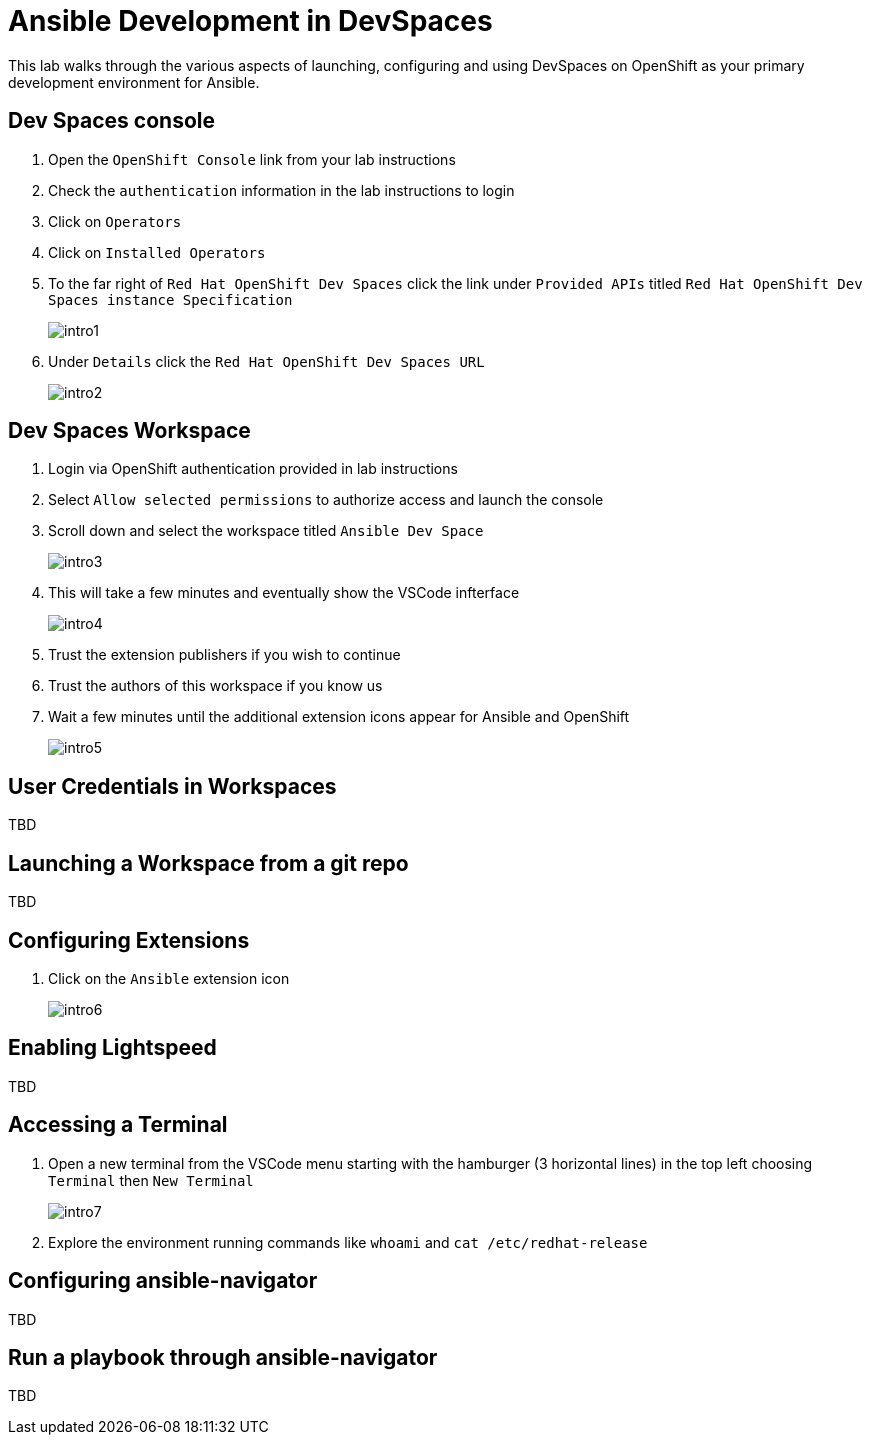 = Ansible Development in DevSpaces

This lab walks through the various aspects of launching, configuring and using DevSpaces on OpenShift as your primary development environment for Ansible.

== Dev Spaces console

. Open the `OpenShift Console` link from your lab instructions
. Check the `authentication` information in the lab instructions to login
. Click on `Operators`
. Click on `Installed Operators`
. To the far right of `Red Hat OpenShift Dev Spaces` click the link under `Provided APIs` titled `Red Hat OpenShift Dev Spaces instance Specification`
+
image::01-introduction/intro1.png[]
+
. Under `Details` click the `Red Hat OpenShift Dev Spaces URL`
+
image::01-introduction/intro2.png[]

== Dev Spaces Workspace

. Login via OpenShift authentication provided in lab instructions
. Select `Allow selected permissions` to authorize access and launch the console
. Scroll down and select the workspace titled `Ansible Dev Space`
+
image::01-introduction/intro3.png[]
+
. This will take a few minutes and eventually show the VSCode infterface
+
image::01-introduction/intro4.png[]
+
. Trust the extension publishers if you wish to continue
. Trust the authors of this workspace if you know us
. Wait a few minutes until the additional extension icons appear for Ansible and OpenShift
+
image::01-introduction/intro5.png[]

== User Credentials in Workspaces

TBD

== Launching a Workspace from a git repo

TBD

== Configuring Extensions

. Click on the `Ansible` extension icon
+
image::01-introduction/intro6.png[]

== Enabling Lightspeed

TBD 

== Accessing a Terminal

. Open a new terminal from the VSCode menu starting with the hamburger (3 horizontal lines) in the top left choosing `Terminal` then `New Terminal`
+
image::01-introduction/intro7.png[]
. Explore the environment running commands like `whoami` and `cat /etc/redhat-release`

== Configuring ansible-navigator

TBD

== Run a playbook through ansible-navigator

TBD